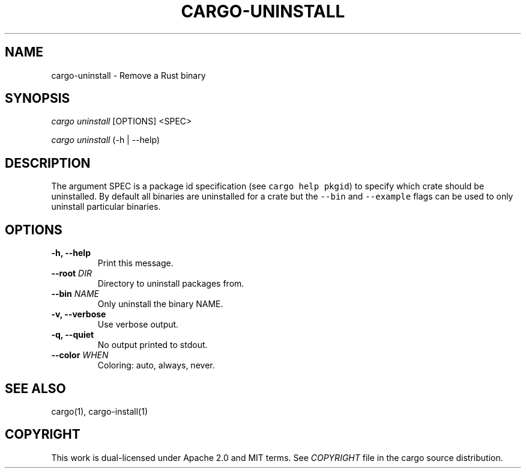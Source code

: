 .TH "CARGO\-UNINSTALL" "1" "May 2016" "The Rust package manager" "Cargo Manual"
.hy
.SH NAME
.PP
cargo\-uninstall \- Remove a Rust binary
.SH SYNOPSIS
.PP
\f[I]cargo uninstall\f[] [OPTIONS] <SPEC>
.PP
\f[I]cargo uninstall\f[] (\-h | \-\-help)
.SH DESCRIPTION
.PP
The argument SPEC is a package id specification (see
\f[C]cargo\ help\ pkgid\f[]) to specify which crate should be
uninstalled.
By default all binaries are uninstalled for a crate but the
\f[C]\-\-bin\f[] and \f[C]\-\-example\f[] flags can be used to only
uninstall particular binaries.
.SH OPTIONS
.TP
.B \-h, \-\-help
Print this message.
.RS
.RE
.TP
.B \-\-root \f[I]DIR\f[]
Directory to uninstall packages from.
.RS
.RE
.TP
.B \-\-bin \f[I]NAME\f[]
Only uninstall the binary NAME.
.RS
.RE
.TP
.B \-v, \-\-verbose
Use verbose output.
.RS
.RE
.TP
.B \-q, \-\-quiet
No output printed to stdout.
.RS
.RE
.TP
.B \-\-color \f[I]WHEN\f[]
Coloring: auto, always, never.
.RS
.RE
.SH SEE ALSO
.PP
cargo(1), cargo-install(1)
.SH COPYRIGHT
.PP
This work is dual\-licensed under Apache 2.0 and MIT terms.
See \f[I]COPYRIGHT\f[] file in the cargo source distribution.
